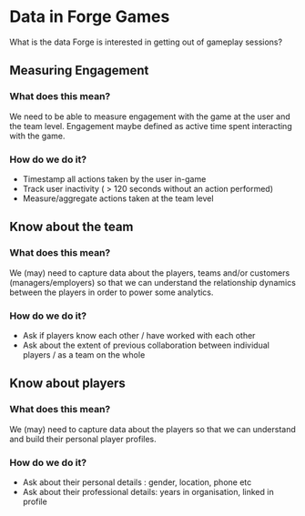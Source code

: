 * Data in Forge Games
What is the data Forge is interested in getting out of gameplay sessions?

** Measuring Engagement
*** What does this mean?
We need to be able to measure engagement with the game at the user and the team level. Engagement maybe defined as active time spent interacting with the game.
*** How do we do it?
- Timestamp all actions taken by the user in-game
- Track user inactivity ( > 120 seconds without an action performed)
- Measure/aggregate actions taken at the team level

** Know about the team
*** What does this mean?
We (may) need to capture data about the players, teams and/or customers (managers/employers) so that we can understand the relationship dynamics between the players in order to power some analytics.
*** How do we do it?
- Ask if players know each other / have worked with each other
- Ask about the extent of previous collaboration between individual players / as a team on the whole

** Know about players
*** What does this mean?
We (may) need to capture data about the players so that we can understand and build their personal player profiles.
*** How do we do it?
- Ask about their personal details : gender, location, phone etc
- Ask about their professional details: years in organisation, linked in profile
